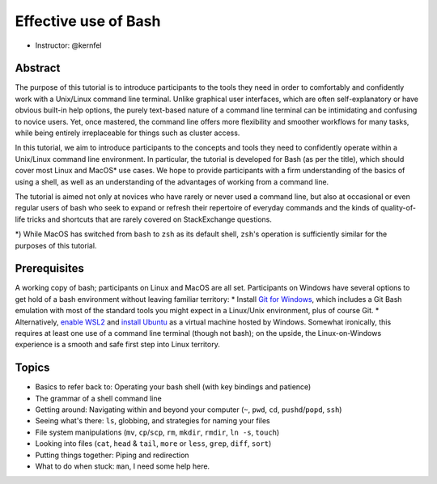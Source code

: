 Effective use of Bash
---------------------

- Instructor: @kernfel

Abstract
~~~~~~~~
The purpose of this tutorial is to introduce participants to the tools they need in order to comfortably and confidently work with a Unix/Linux command line terminal. Unlike graphical user interfaces, which are often self-explanatory or have obvious built-in help options, the purely text-based nature of a command line terminal can be intimidating and confusing to novice users. Yet, once mastered, the command line offers more flexibility and smoother workflows for many tasks, while being entirely irreplaceable for things such as cluster access.

In this tutorial, we aim to introduce participants to the concepts and tools they need to confidently operate within a Unix/Linux command line environment. In particular, the tutorial is developed for Bash (as per the title), which should cover most Linux and MacOS* use cases. We hope to provide participants with a firm understanding of the basics of using a shell, as well as an understanding of the advantages of working from a command line.

The tutorial is aimed not only at novices who have rarely or never used a command line, but also at occasional or even regular users of bash who seek to expand or refresh their repertoire of everyday commands and the kinds of quality-of-life tricks and shortcuts that are rarely covered on StackExchange questions.

*) While MacOS has switched from ``bash`` to ``zsh`` as its default shell, ``zsh``'s operation is sufficiently similar for the purposes of this tutorial.

Prerequisites
~~~~~~~~~~~~~
A working copy of bash; participants on Linux and MacOS are all set.
Participants on Windows have several options to get hold of a bash environment without leaving familiar territory:
* Install `Git for Windows <https://gitforwindows.org/>`_, which includes a Git Bash emulation with most of the standard tools you might expect in a Linux/Unix environment, plus of course Git.
* Alternatively, `enable WSL2 <https://docs.microsoft.com/en-us/windows/wsl/install-win10#install-the-windows-subsystem-for-linux>`_ and `install Ubuntu <https://www.microsoft.com/en-gb/p/ubuntu/9nblggh4msv6>`_ as a virtual machine hosted by Windows. Somewhat ironically, this requires at least one use of a command line terminal (though not bash); on the upside, the Linux-on-Windows experience is a smooth and safe first step into Linux territory.

Topics
~~~~~~
* Basics to refer back to: Operating your bash shell (with key bindings and patience)
* The grammar of a shell command line
* Getting around: Navigating within and beyond your computer (``~``, ``pwd``, ``cd``, ``pushd``/``popd``, ``ssh``)
* Seeing what's there: ``ls``, globbing, and strategies for naming your files
* File system manipulations (``mv``, ``cp``/``scp``, ``rm``, ``mkdir``, ``rmdir``, ``ln -s``, ``touch``)
* Looking into files (``cat``, ``head`` & ``tail``, ``more`` or ``less``, ``grep``, ``diff``, ``sort``)
* Putting things together: Piping and redirection
* What to do when stuck: ``man``, I need some help here.
